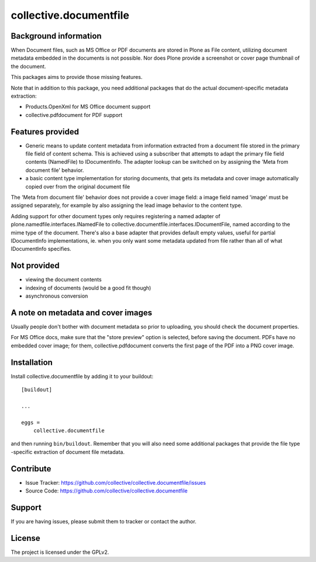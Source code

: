 .. This README is meant for consumption by humans and pypi. Pypi can render rst files so please do not use Sphinx features.
   If you want to learn more about writing documentation, please check out: http://docs.plone.org/about/documentation_styleguide.html
   This text does not appear on pypi or github. It is a comment.

==============================================================================
collective.documentfile
==============================================================================

Background information
-----------------------

When Document files, such as MS Office or PDF documents are stored in Plone as
File content, utilizing document metadata embedded in the documents is not possible.
Nor does Plone provide a screenshot or cover page thumbnail of the document.

This packages aims to provide those missing features.

Note that in addition to this package, you need additional packages that do the actual
document-specific metadata extraction:

- Products.OpenXml for MS Office document support
- collective.pdfdocument for PDF support

Features provided
------------------

- Generic means to update content metadata from information extracted from a document file
  stored in the primary file field of content schema. This is achieved using a subscriber
  that attempts to adapt the primary file field contents (NamedFile) to IDocumentInfo.
  The adapter lookup can be switched on by assigning the 'Meta from document file'
  behavior.

- a basic content type implementation for storing documents, that gets its metadata and
  cover image automatically copied over from the original document file

The 'Meta from document file' behavior does not provide a cover image field: a image field
named 'image' must be assigned separately, for example by also assigning the lead image
behavior to the content type.

Adding support for other document types only requires registering a named adapter of
plone.namedfile.interfaces.INamedFile to collective.documentfile.interfaces.IDocumentFile,
named according to the mime type of the document. There's also a base adapter that
provides default empty values, useful for partial IDocumentInfo implementations, ie.
when you only want some metadata updated from file rather than all of what IDocumentInfo
specifies.

Not provided
-------------

- viewing the document contents
- indexing of documents (would be a good fit though)
- asynchronous conversion

A note on metadata and cover images
------------------------------------

Usually people don't bother with document metadata so prior to uploading, you should check the
document properties.

For MS Office docs, make sure that the "store preview" option is selected,
before saving the document. PDFs have no embedded cover image; for them, collective.pdfdocument
converts the first page of the PDF into a PNG cover image.


Installation
------------

Install collective.documentfile by adding it to your buildout::

    [buildout]

    ...

    eggs =
        collective.documentfile


and then running ``bin/buildout``. Remember that you will also need some additional packages that
provide the file type -specific extraction of document file metadata.


Contribute
----------

- Issue Tracker: https://github.com/collective/collective.documentfile/issues
- Source Code: https://github.com/collective/collective.documentfile


Support
-------

If you are having issues, please submit them to tracker or contact the author.

License
-------

The project is licensed under the GPLv2.
